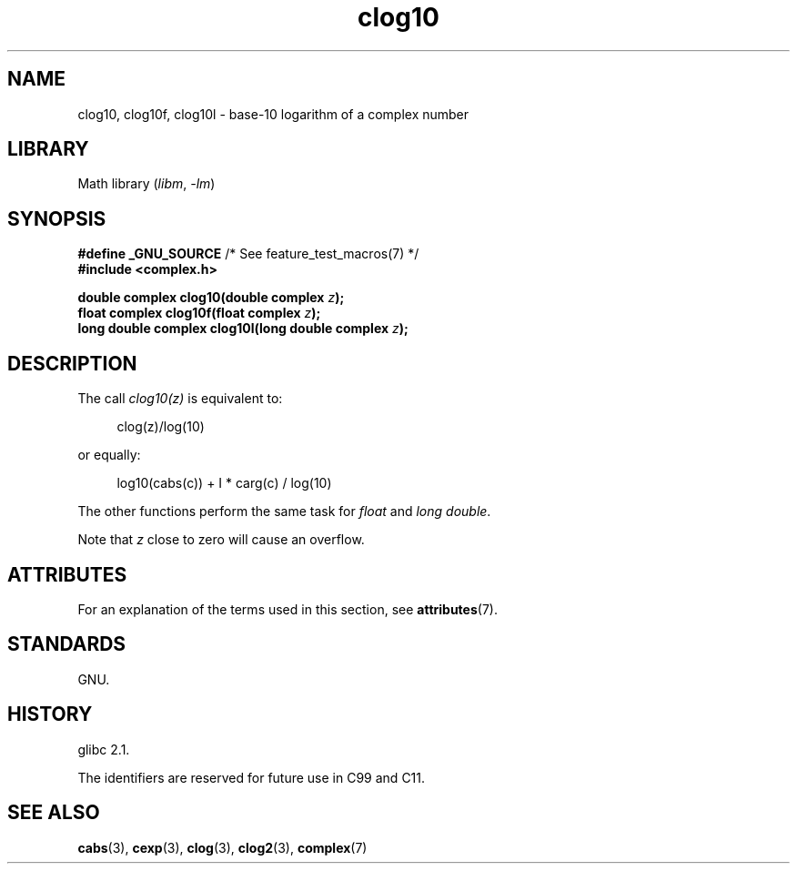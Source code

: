 '\" t
.\" Copyright 2002 Walter Harms (walter.harms@informatik.uni-oldenburg.de)
.\"
.\" SPDX-License-Identifier: GPL-1.0-or-later
.\"
.TH clog10 3 2024-05-02 "Linux man-pages 6.9.1"
.SH NAME
clog10, clog10f, clog10l \- base-10 logarithm of a complex number
.SH LIBRARY
Math library
.RI ( libm ", " \-lm )
.SH SYNOPSIS
.nf
.BR "#define _GNU_SOURCE" "         /* See feature_test_macros(7) */"
.B #include <complex.h>
.P
.BI "double complex clog10(double complex " z );
.BI "float complex clog10f(float complex " z );
.BI "long double complex clog10l(long double complex " z );
.fi
.SH DESCRIPTION
The call
.I clog10(z)
is equivalent to:
.P
.in +4n
.EX
clog(z)/log(10)
.EE
.in
.P
or equally:
.P
.in +4n
.EX
log10(cabs(c)) + I * carg(c) / log(10)
.EE
.in
.P
The other functions perform the same task for
.I float
and
.IR "long double" .
.P
Note that
.I z
close to zero will cause an overflow.
.SH ATTRIBUTES
For an explanation of the terms used in this section, see
.BR attributes (7).
.TS
allbox;
lbx lb lb
l l l.
Interface	Attribute	Value
T{
.na
.nh
.BR clog10 (),
.BR clog10f (),
.BR clog10l ()
T}	Thread safety	MT-Safe
.TE
.SH STANDARDS
GNU.
.SH HISTORY
glibc 2.1.
.P
The identifiers are reserved for future use in C99 and C11.
.SH SEE ALSO
.BR cabs (3),
.BR cexp (3),
.BR clog (3),
.BR clog2 (3),
.BR complex (7)
